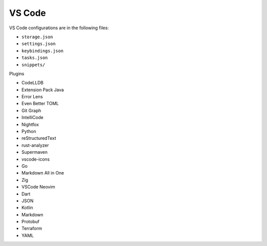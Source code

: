 VS Code
=======

VS Code configurations are in the following files:

* ``storage.json``
* ``settings.json``
* ``keybindings.json``
* ``tasks.json``
* ``snippets/``

Plugins

* CodeLLDB
* Extension Pack Java
* Error Lens
* Even Better TOML
* Git Graph
* IntelliCode
* Nightfox
* Python
* reStructuredText
* rust-analyzer
* Supermaven
* vscode-icons
* Go
* Markdown All in One
* Zig
* VSCode Neovim
* Dart
* JSON
* Kotlin
* Markdown
* Protobuf
* Terraform
* YAML